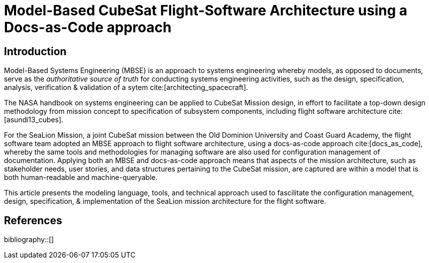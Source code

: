 = Model-Based CubeSat Flight-Software Architecture using a Docs-as-Code approach
:bibtex-file: references.bib
:bibtex-style: ieee
:bibtex-order: appearance

== Introduction

Model-Based Systems Engineering (MBSE) is an approach to systems engineering whereby models,
as opposed to documents,
serve as the _authoritative source of truth_ for conducting systems engineering activities,
such as the design, specification, analysis, verification & validation of a sytem cite:[architecting_spacecraft].

The NASA handbook on systems engineering can be applied to CubeSat Mission design,
in effort to facilitate a top-down design methodology from mission concept to specification of subsystem components,
including flight software architecture cite:[asundi13_cubes].

For the SeaLion Mission, a joint CubeSat mission between the Old Dominion University and Coast Guard Academy,
the flight software team adopted an MBSE approach to flight software architecture,
using a docs-as-code approach cite:[docs_as_code],
whereby the same tools and methodologies for managing software are also used for configuration management of documentation.
Applying both an MBSE and docs-as-code approach means that aspects of the mission architecture,
such as stakeholder needs, user stories, and data structures pertaining to the CubeSat mission,
are captured are within a model that is both human-readable and machine-queryable.

This article presents the modeling language, tools, and technical approach used to fascilitate the configuration management, design, specification, & implementation of the SeaLion mission architecture for the flight software. 

== References

bibliography::[]

